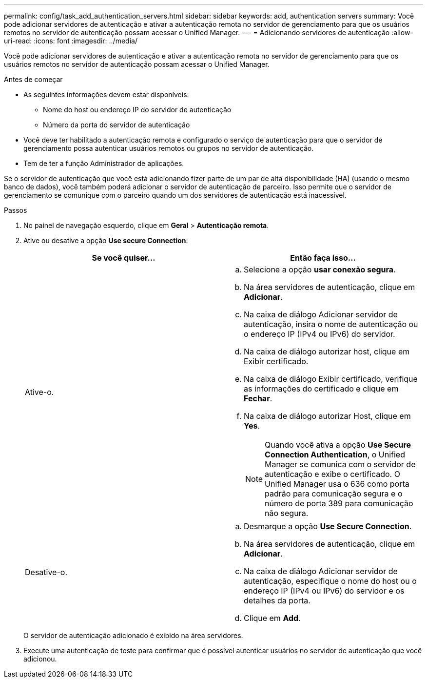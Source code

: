 ---
permalink: config/task_add_authentication_servers.html 
sidebar: sidebar 
keywords: add, authentication servers 
summary: Você pode adicionar servidores de autenticação e ativar a autenticação remota no servidor de gerenciamento para que os usuários remotos no servidor de autenticação possam acessar o Unified Manager. 
---
= Adicionando servidores de autenticação
:allow-uri-read: 
:icons: font
:imagesdir: ../media/


[role="lead"]
Você pode adicionar servidores de autenticação e ativar a autenticação remota no servidor de gerenciamento para que os usuários remotos no servidor de autenticação possam acessar o Unified Manager.

.Antes de começar
* As seguintes informações devem estar disponíveis:
+
** Nome do host ou endereço IP do servidor de autenticação
** Número da porta do servidor de autenticação


* Você deve ter habilitado a autenticação remota e configurado o serviço de autenticação para que o servidor de gerenciamento possa autenticar usuários remotos ou grupos no servidor de autenticação.
* Tem de ter a função Administrador de aplicações.


Se o servidor de autenticação que você está adicionando fizer parte de um par de alta disponibilidade (HA) (usando o mesmo banco de dados), você também poderá adicionar o servidor de autenticação de parceiro. Isso permite que o servidor de gerenciamento se comunique com o parceiro quando um dos servidores de autenticação está inacessível.

.Passos
. No painel de navegação esquerdo, clique em *Geral* > *Autenticação remota*.
. Ative ou desative a opção *Use secure Connection*:
+
[cols="2*"]
|===
| Se você quiser... | Então faça isso... 


 a| 
Ative-o.
 a| 
.. Selecione a opção *usar conexão segura*.
.. Na área servidores de autenticação, clique em *Adicionar*.
.. Na caixa de diálogo Adicionar servidor de autenticação, insira o nome de autenticação ou o endereço IP (IPv4 ou IPv6) do servidor.
.. Na caixa de diálogo autorizar host, clique em Exibir certificado.
.. Na caixa de diálogo Exibir certificado, verifique as informações do certificado e clique em *Fechar*.
.. Na caixa de diálogo autorizar Host, clique em *Yes*.
+
[NOTE]
====
Quando você ativa a opção *Use Secure Connection Authentication*, o Unified Manager se comunica com o servidor de autenticação e exibe o certificado. O Unified Manager usa o 636 como porta padrão para comunicação segura e o número de porta 389 para comunicação não segura.

====




 a| 
Desative-o.
 a| 
.. Desmarque a opção *Use Secure Connection*.
.. Na área servidores de autenticação, clique em *Adicionar*.
.. Na caixa de diálogo Adicionar servidor de autenticação, especifique o nome do host ou o endereço IP (IPv4 ou IPv6) do servidor e os detalhes da porta.
.. Clique em *Add*.


|===
+
O servidor de autenticação adicionado é exibido na área servidores.

. Execute uma autenticação de teste para confirmar que é possível autenticar usuários no servidor de autenticação que você adicionou.

